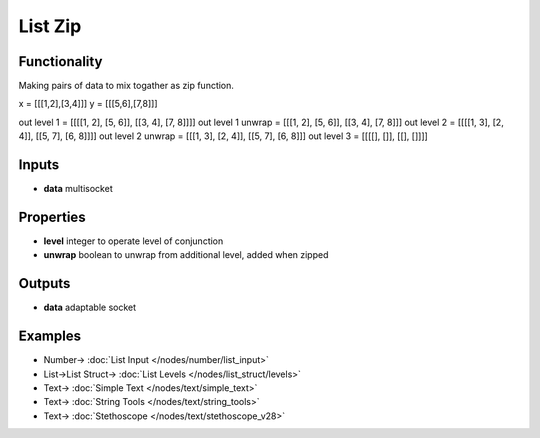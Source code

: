 List Zip
========

.. image:: https://user-images.githubusercontent.com/14288520/187516998-eb8d150a-ef02-480b-bb8b-739ed20c4049.png
    :target: https://user-images.githubusercontent.com/14288520/187516998-eb8d150a-ef02-480b-bb8b-739ed20c4049.png

Functionality
-------------

Making pairs of data to mix togather as zip function.

x = [[[1,2],[3,4]]]
y = [[[5,6],[7,8]]]


out level 1 =       [[[[1, 2], [5, 6]], [[3, 4], [7, 8]]]]
out level 1 unwrap = [[[1, 2], [5, 6]], [[3, 4], [7, 8]]]
out level 2 =       [[[[1, 3], [2, 4]], [[5, 7], [6, 8]]]]
out level 2 unwrap = [[[1, 3], [2, 4]], [[5, 7], [6, 8]]]
out level 3 =       [[[[], []], [[], []]]]

Inputs
------

* **data** multisocket

Properties
----------

* **level** integer to operate level of conjunction
* **unwrap** boolean to unwrap from additional level, added when zipped 

Outputs
-------

* **data** adaptable socket


Examples
--------

.. image:: https://user-images.githubusercontent.com/14288520/187518702-482dd7e7-0b67-46b8-a68c-c8ad60f4111d.png
    :target: https://user-images.githubusercontent.com/14288520/187518702-482dd7e7-0b67-46b8-a68c-c8ad60f4111d.png

* Number-> :doc:`List Input </nodes/number/list_input>`
* List->List Struct-> :doc:`List Levels </nodes/list_struct/levels>`
* Text-> :doc:`Simple Text </nodes/text/simple_text>`
* Text-> :doc:`String Tools </nodes/text/string_tools>`
* Text-> :doc:`Stethoscope </nodes/text/stethoscope_v28>`
